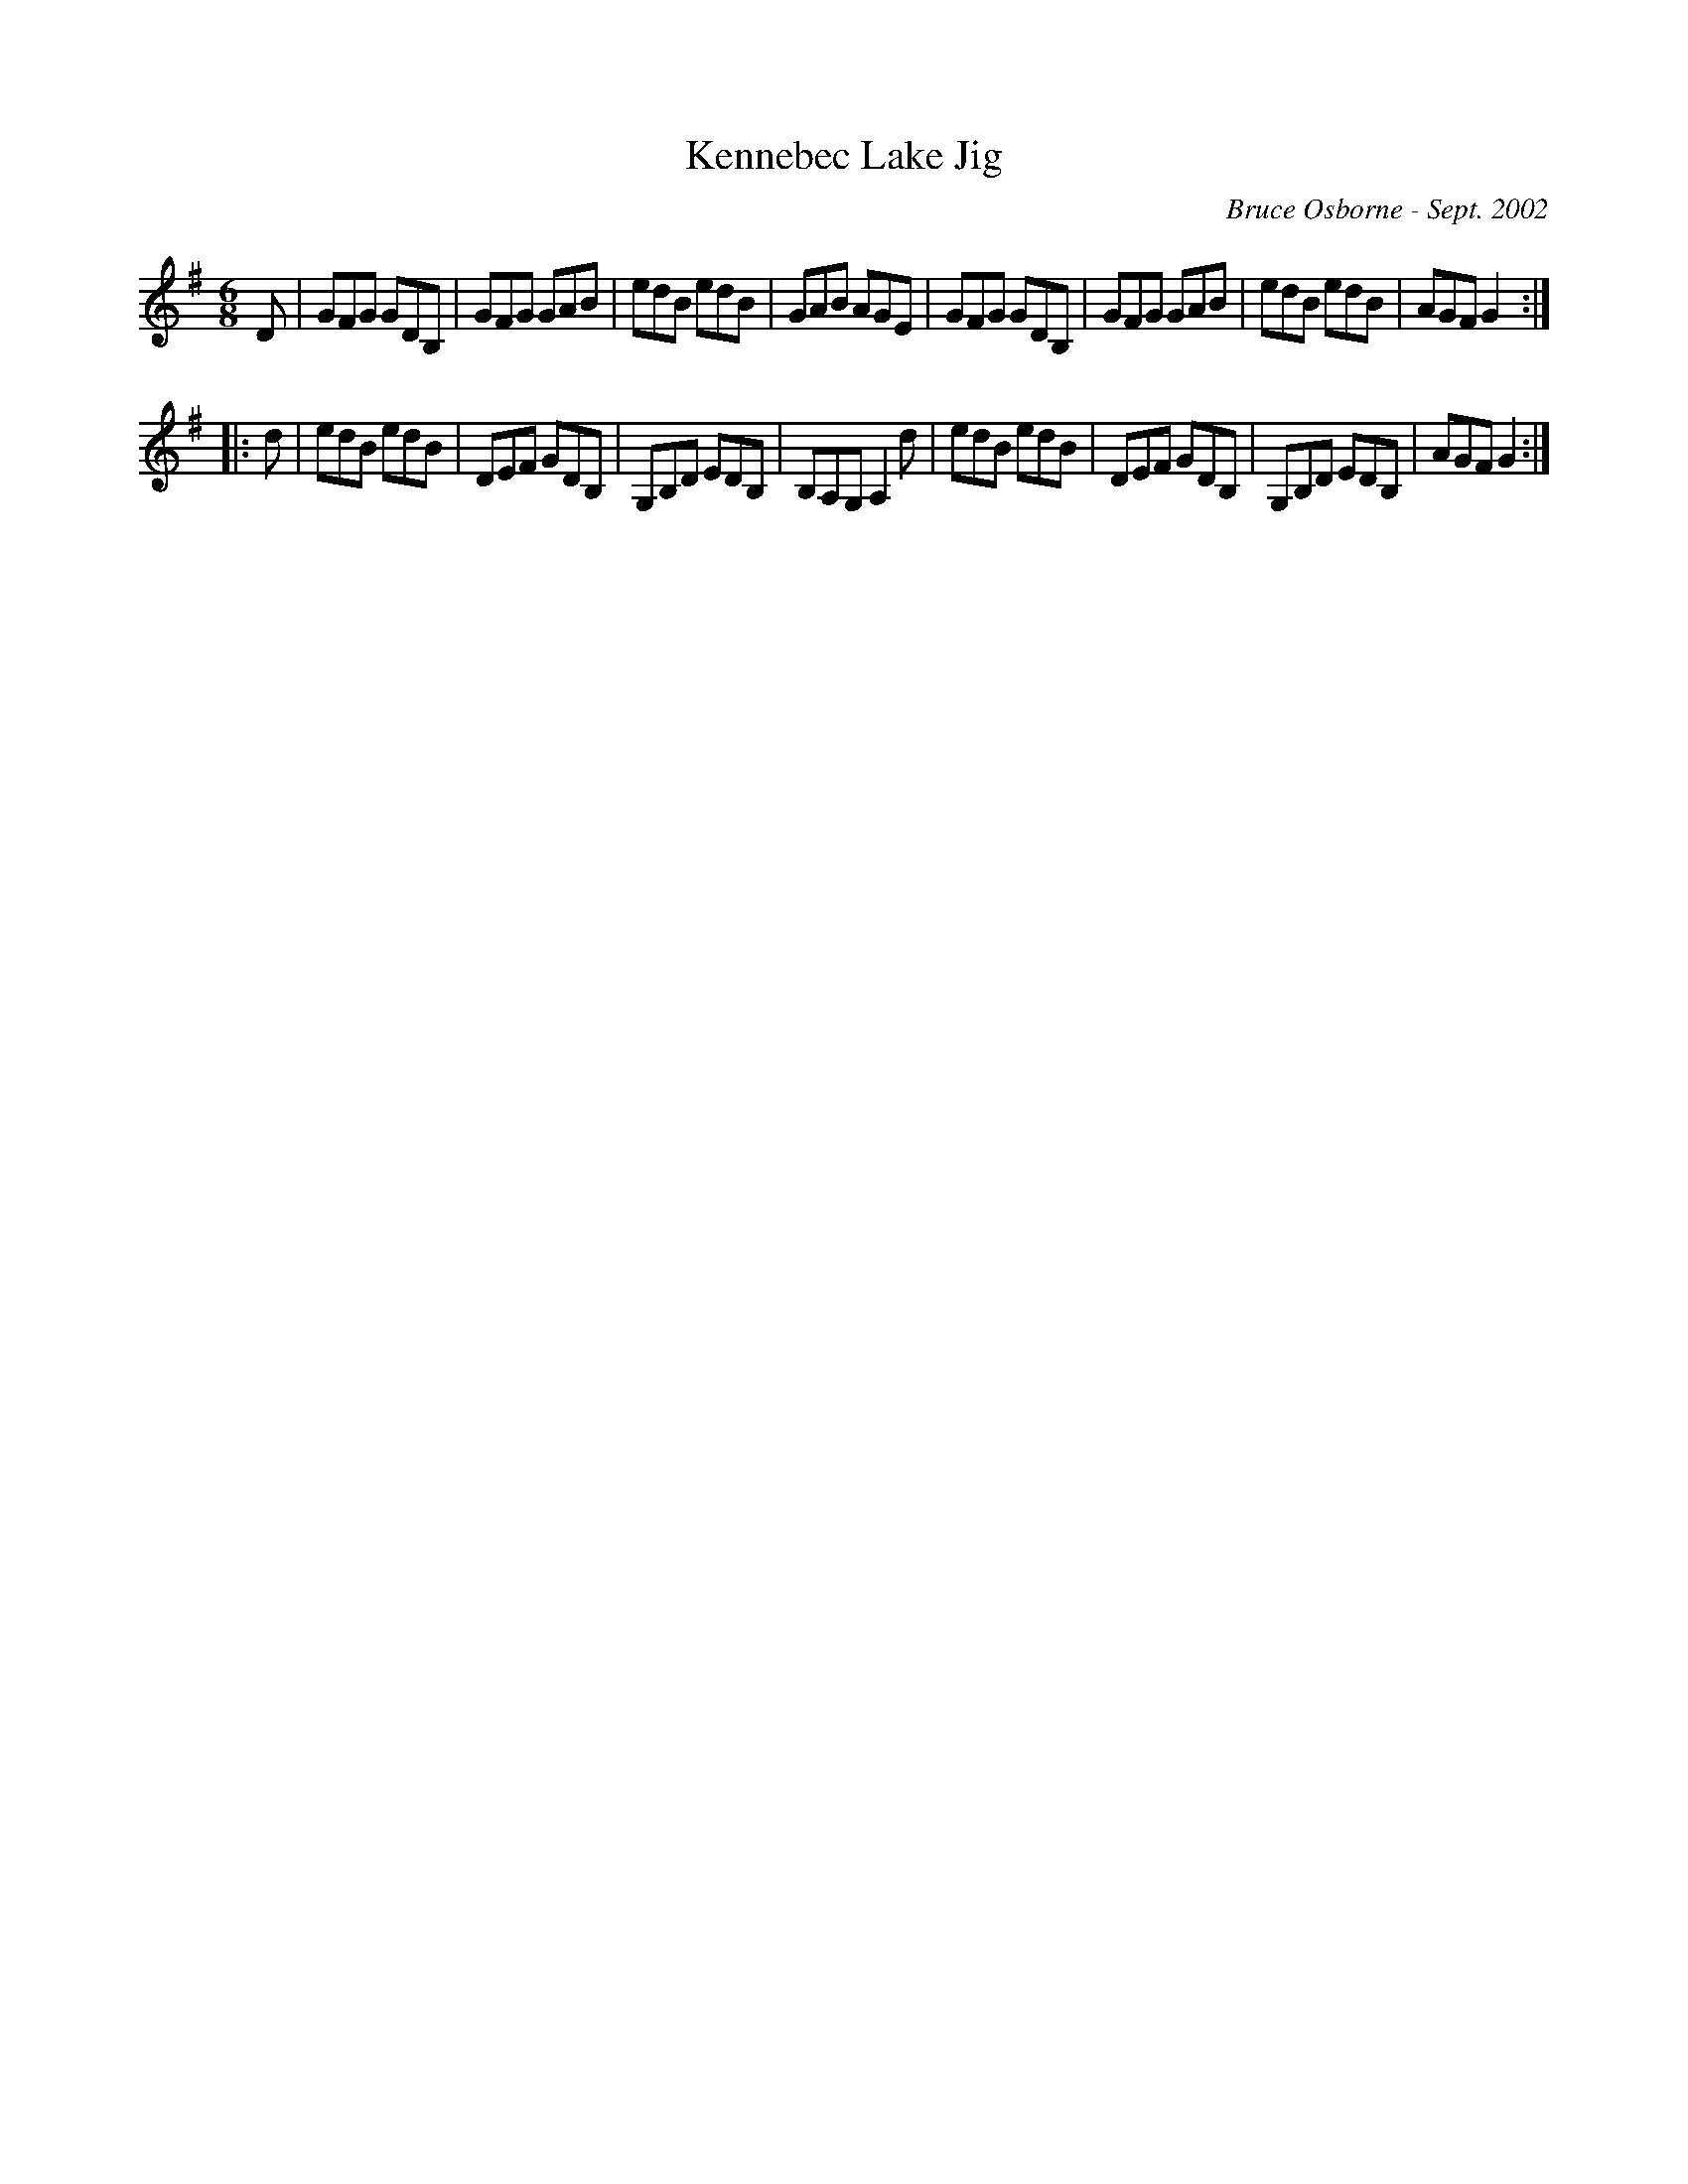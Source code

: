 X:100
T:Kennebec Lake Jig
R:jig
C:Bruce Osborne - Sept. 2002
Z:abc by bosborne@kos.net
M:6/8
L:1/8
K:Gmaj
D|GFG GDB,|GFG GAB|edB edB|GAB AGE|\
GFG GDB,|GFG GAB|edB edB|AGF G2:|
|:d|edB edB|DEF GDB,|G,B,D EDB,|B,A,G, A,2 d|\
edB edB|DEF GDB,|G,B,D EDB,|AGF G2:|
